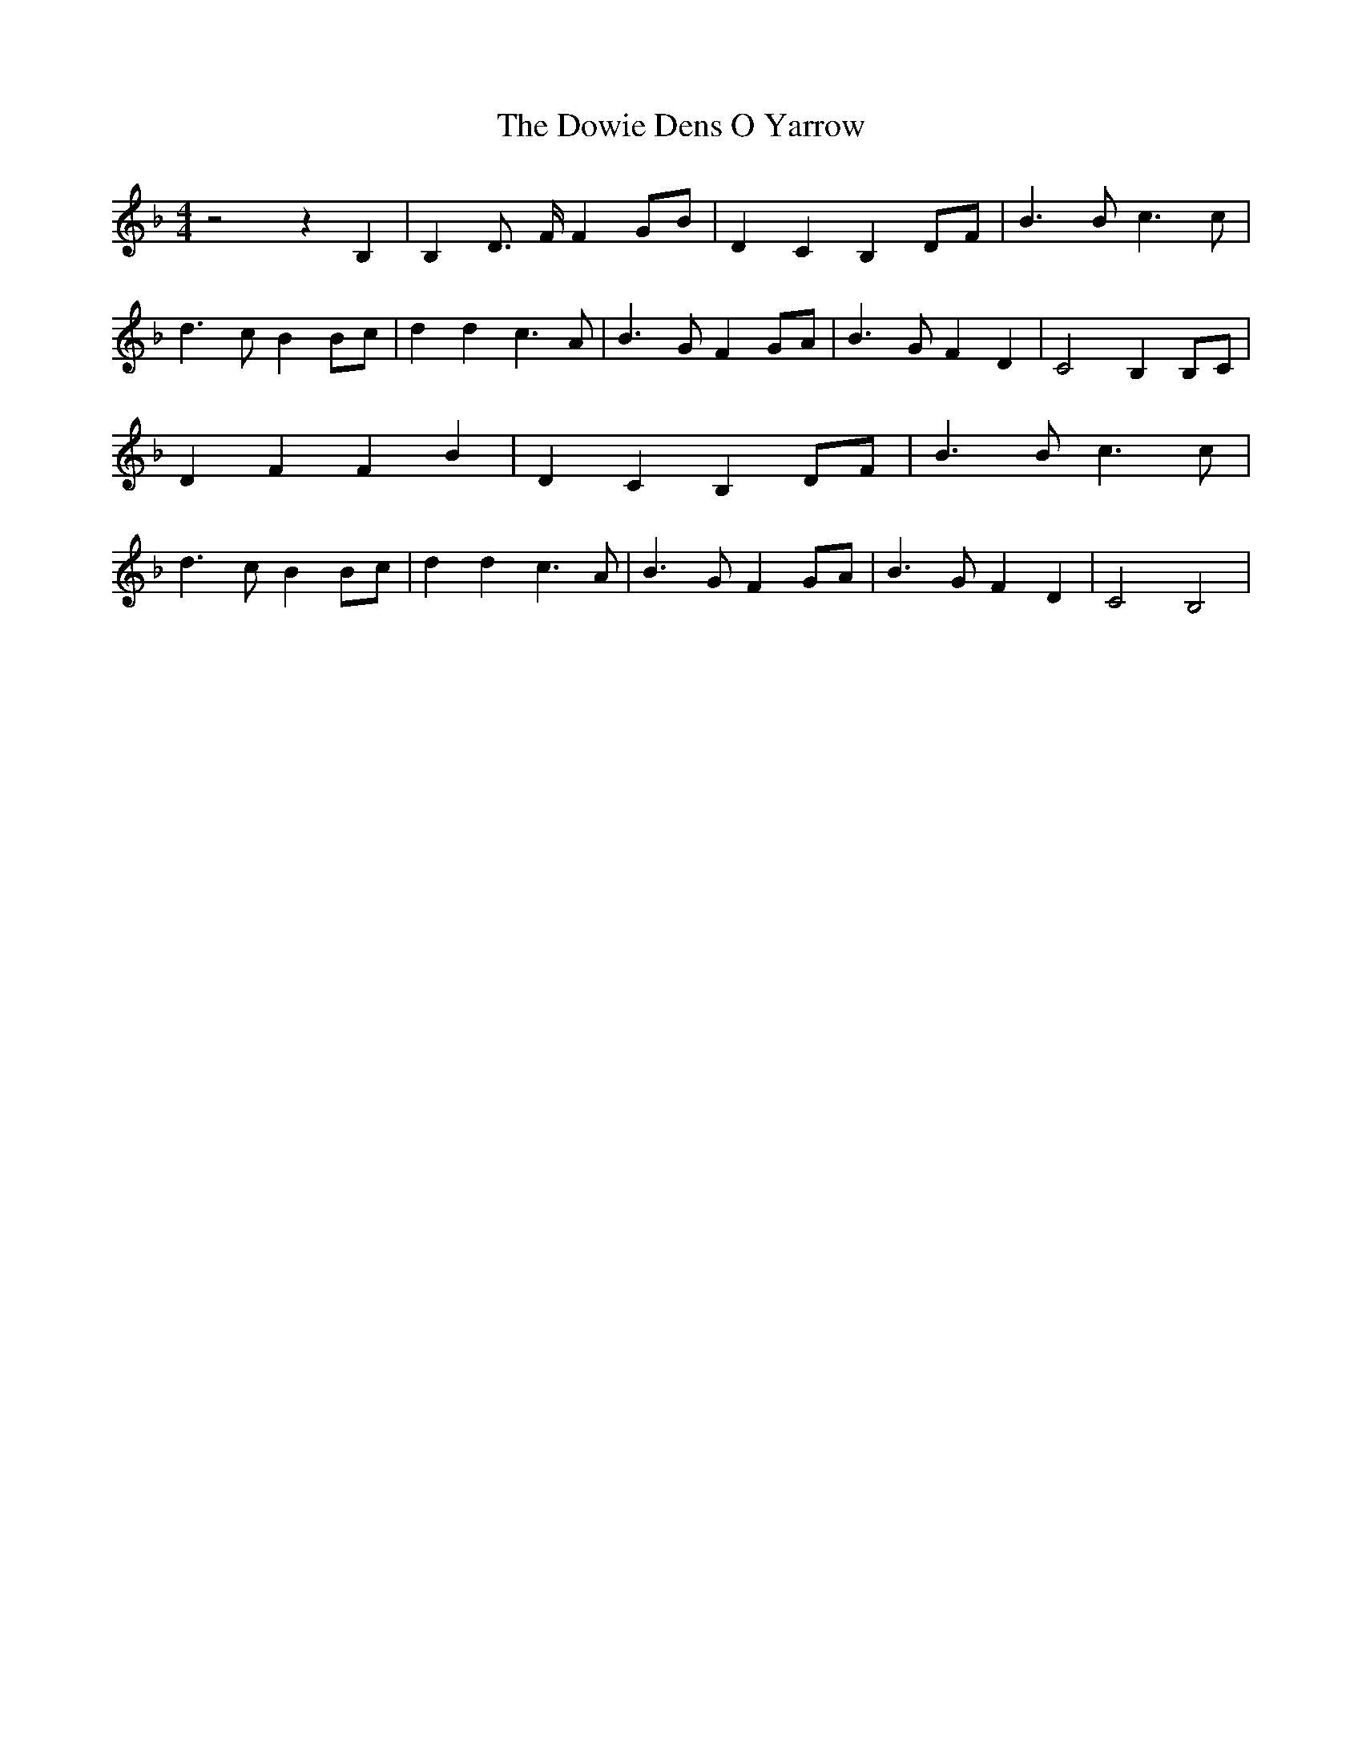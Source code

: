 % Generated more or less automatically by swtoabc by Erich Rickheit KSC
X:1
T:The Dowie Dens O Yarrow
M:4/4
L:1/4
K:F
 z2 z B,| B, D3/4- F/4 FG/2-B/2| D C B, D/2F/2| B3/2 B/2 c3/2 c/2|\
 d3/2- c/2 B B/2c/2| d d c3/2 A/2| B3/2 G/2 F G/2A/2| B3/2 G/2 F D|\
 C2 B,B,/2-C/2| D F F B| D C B,D/2-F/2| B3/2 B/2 c3/2 c/2| d3/2- c/2 B B/2c/2|\
 d d c3/2 A/2| B3/2 G/2 F G/2A/2| B3/2 G/2 F D| C2 B,2|

